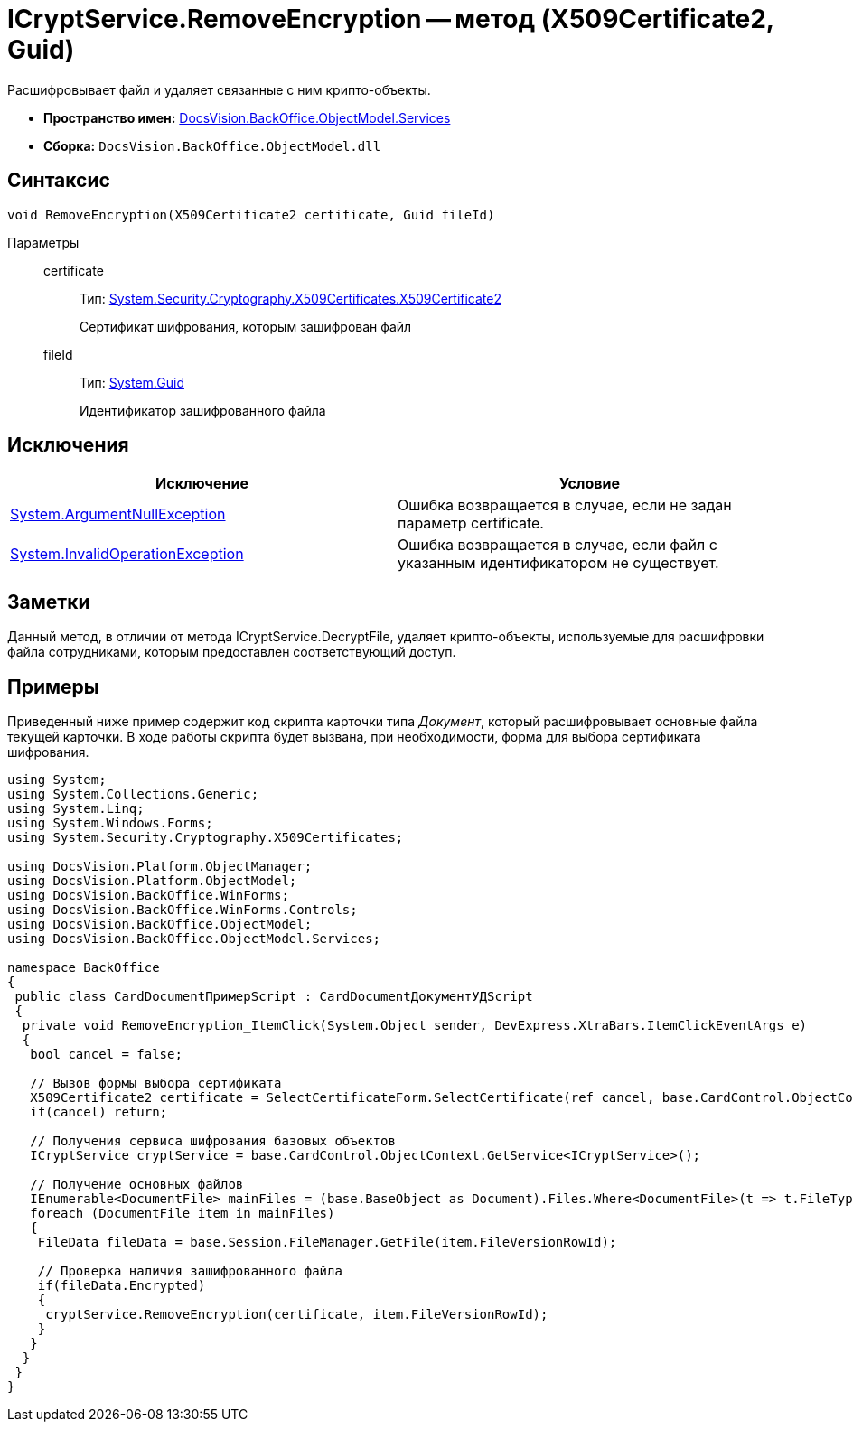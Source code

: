 = ICryptService.RemoveEncryption -- метод (X509Certificate2, Guid)

Расшифровывает файл и удаляет связанные с ним крипто-объекты.

* *Пространство имен:* xref:api/DocsVision/BackOffice/ObjectModel/Services/Services_NS.adoc[DocsVision.BackOffice.ObjectModel.Services]
* *Сборка:* `DocsVision.BackOffice.ObjectModel.dll`

== Синтаксис

[source,csharp]
----
void RemoveEncryption(X509Certificate2 certificate, Guid fileId)
----

Параметры::
certificate:::
Тип: http://msdn.microsoft.com/ru-ru/library/system.security.cryptography.x509certificates.x509certificate2.aspx[System.Security.Cryptography.X509Certificates.X509Certificate2]
+
Сертификат шифрования, которым зашифрован файл
fileId:::
Тип: http://msdn.microsoft.com/ru-ru/library/system.guid.aspx[System.Guid]
+
Идентификатор зашифрованного файла

== Исключения

[cols=",",options="header"]
|===
|Исключение |Условие
|http://msdn.microsoft.com/ru-ru/library/system.argumentnullexception.aspx[System.ArgumentNullException] |Ошибка возвращается в случае, если не задан параметр certificate.
|http://msdn.microsoft.com/ru-ru/library/system.invalidoperationexception.aspx[System.InvalidOperationException] |Ошибка возвращается в случае, если файл с указанным идентификатором не существует.
|===

== Заметки

Данный метод, в отличии от метода ICryptService.DecryptFile, удаляет крипто-объекты, используемые для расшифровки файла сотрудниками, которым предоставлен соответствующий доступ.

== Примеры

Приведенный ниже пример содержит код скрипта карточки типа _Документ_, который расшифровывает основные файла текущей карточки. В ходе работы скрипта будет вызвана, при необходимости, форма для выбора сертификата шифрования.

[source,csharp]
----
using System;
using System.Collections.Generic;
using System.Linq;
using System.Windows.Forms;
using System.Security.Cryptography.X509Certificates;

using DocsVision.Platform.ObjectManager;
using DocsVision.Platform.ObjectModel;
using DocsVision.BackOffice.WinForms;
using DocsVision.BackOffice.WinForms.Controls;
using DocsVision.BackOffice.ObjectModel;
using DocsVision.BackOffice.ObjectModel.Services;

namespace BackOffice
{
 public class CardDocumentПримерScript : CardDocumentДокументУДScript
 {
  private void RemoveEncryption_ItemClick(System.Object sender, DevExpress.XtraBars.ItemClickEventArgs e)
  {
   bool cancel = false;
            
   // Вызов формы выбора сертификата
   X509Certificate2 certificate = SelectCertificateForm.SelectCertificate(ref cancel, base.CardControl.ObjectContext);
   if(cancel) return;
            
   // Получения сервиса шифрования базовых объектов
   ICryptService cryptService = base.CardControl.ObjectContext.GetService<ICryptService>();

   // Получение основных файлов
   IEnumerable<DocumentFile> mainFiles = (base.BaseObject as Document).Files.Where<DocumentFile>(t => t.FileType = DocumentFileType.Main);
   foreach (DocumentFile item in mainFiles)
   {
    FileData fileData = base.Session.FileManager.GetFile(item.FileVersionRowId);
                
    // Проверка наличия зашифрованного файла
    if(fileData.Encrypted)
    {
     cryptService.RemoveEncryption(certificate, item.FileVersionRowId);
    }
   }
  }
 }
}
----
